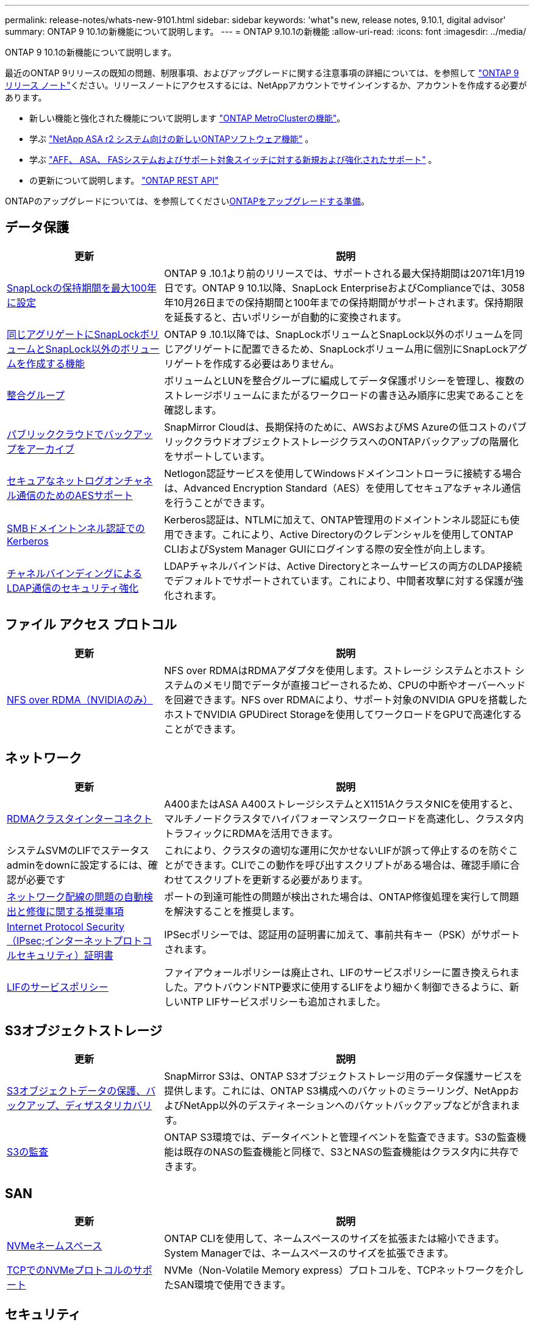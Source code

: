 ---
permalink: release-notes/whats-new-9101.html 
sidebar: sidebar 
keywords: 'what"s new, release notes, 9.10.1, digital advisor' 
summary: ONTAP 9 10.1の新機能について説明します。 
---
= ONTAP 9.10.1の新機能
:allow-uri-read: 
:icons: font
:imagesdir: ../media/


[role="lead"]
ONTAP 9 10.1の新機能について説明します。

最近のONTAP 9リリースの既知の問題、制限事項、およびアップグレードに関する注意事項の詳細については、を参照して https://library.netapp.com/ecm/ecm_download_file/ECMLP2492508["ONTAP 9 リリース ノート"^]ください。リリースノートにアクセスするには、NetAppアカウントでサインインするか、アカウントを作成する必要があります。

* 新しい機能と強化された機能について説明します https://docs.netapp.com/us-en/ontap-metrocluster/releasenotes/mcc-new-features.html["ONTAP MetroClusterの機能"^]。
* 学ぶ https://docs.netapp.com/us-en/asa-r2/release-notes/whats-new-9171.html["NetApp ASA r2 システム向けの新しいONTAPソフトウェア機能"^] 。
* 学ぶ https://docs.netapp.com/us-en/ontap-systems/whats-new.html["AFF、 ASA、 FASシステムおよびサポート対象スイッチに対する新規および強化されたサポート"^] 。
* の更新について説明します。 https://docs.netapp.com/us-en/ontap-automation/whats_new.html["ONTAP REST API"^]


ONTAPのアップグレードについては、を参照してくださいxref:../upgrade/create-upgrade-plan.html[ONTAPをアップグレードする準備]。



== データ保護

[cols="30%,70%"]
|===
| 更新 | 説明 


| xref:../snaplock/set-retention-period-task.html[SnapLockの保持期間を最大100年に設定] | ONTAP 9 .10.1より前のリリースでは、サポートされる最大保持期間は2071年1月19日です。ONTAP 9 10.1以降、SnapLock EnterpriseおよびComplianceでは、3058年10月26日までの保持期間と100年までの保持期間がサポートされます。保持期限を延長すると、古いポリシーが自動的に変換されます。 


| xref:../snaplock/set-retention-period-task.html[同じアグリゲートにSnapLockボリュームとSnapLock以外のボリュームを作成する機能] | ONTAP 9 .10.1以降では、SnapLockボリュームとSnapLock以外のボリュームを同じアグリゲートに配置できるため、SnapLockボリューム用に個別にSnapLockアグリゲートを作成する必要はありません。 


| xref:../consistency-groups/index.html[整合グループ] | ボリュームとLUNを整合グループに編成してデータ保護ポリシーを管理し、複数のストレージボリュームにまたがるワークロードの書き込み順序に忠実であることを確認します。 


| xref:../concepts/snapmirror-cloud-backups-object-store-concept.html[パブリッククラウドでバックアップをアーカイブ] | SnapMirror Cloudは、長期保持のために、AWSおよびMS Azureの低コストのパブリッククラウドオブジェクトストレージクラスへのONTAPバックアップの階層化をサポートしています。 


| xref:../authentication/enable-ad-users-groups-access-cluster-svm-task.html[セキュアなネットログオンチャネル通信のためのAESサポート] | Netlogon認証サービスを使用してWindowsドメインコントローラに接続する場合は、Advanced Encryption Standard（AES）を使用してセキュアなチャネル通信を行うことができます。 


| xref:../authentication/configure-authentication-tunnel-task.html[SMBドメイントンネル認証でのKerberos] | Kerberos認証は、NTLMに加えて、ONTAP管理用のドメイントンネル認証にも使用できます。これにより、Active Directoryのクレデンシャルを使用してONTAP CLIおよびSystem Manager GUIにログインする際の安全性が向上します。 


| xref:../nfs-config/using-ldap-concept.html[チャネルバインディングによるLDAP通信のセキュリティ強化] | LDAPチャネルバインドは、Active Directoryとネームサービスの両方のLDAP接続でデフォルトでサポートされています。これにより、中間者攻撃に対する保護が強化されます。 
|===


== ファイル アクセス プロトコル

[cols="30%,70%"]
|===
| 更新 | 説明 


| xref:../nfs-rdma/index.html[NFS over RDMA（NVIDIAのみ）] | NFS over RDMAはRDMAアダプタを使用します。ストレージ システムとホスト システムのメモリ間でデータが直接コピーされるため、CPUの中断やオーバーヘッドを回避できます。NFS over RDMAにより、サポート対象のNVIDIA GPUを搭載したホストでNVIDIA GPUDirect Storageを使用してワークロードをGPUで高速化することができます。 
|===


== ネットワーク

[cols="30%,70%"]
|===
| 更新 | 説明 


| xref:../concepts/rdma-concept.html[RDMAクラスタインターコネクト] | A400またはASA A400ストレージシステムとX1151AクラスタNICを使用すると、マルチノードクラスタでハイパフォーマンスワークロードを高速化し、クラスタ内トラフィックにRDMAを活用できます。 


| システムSVMのLIFでステータスadminをdownに設定するには、確認が必要です  a| 
これにより、クラスタの適切な運用に欠かせないLIFが誤って停止するのを防ぐことができます。CLIでこの動作を呼び出すスクリプトがある場合は、確認手順に合わせてスクリプトを更新する必要があります。



| xref:../networking/repair_port_reachability.html[ネットワーク配線の問題の自動検出と修復に関する推奨事項] | ポートの到達可能性の問題が検出された場合は、ONTAP修復処理を実行して問題を解決することを推奨します。 


| xref:../networking/ipsec-prepare.html[Internet Protocol Security（IPsec;インターネットプロトコルセキュリティ）証明書] | IPSecポリシーでは、認証用の証明書に加えて、事前共有キー（PSK）がサポートされます。 


| xref:../networking/lifs_and_service_policies96.html[LIFのサービスポリシー] | ファイアウォールポリシーは廃止され、LIFのサービスポリシーに置き換えられました。アウトバウンドNTP要求に使用するLIFをより細かく制御できるように、新しいNTP LIFサービスポリシーも追加されました。 
|===


== S3オブジェクトストレージ

[cols="30%,70%"]
|===
| 更新 | 説明 


| xref:../s3-snapmirror/index.html[S3オブジェクトデータの保護、バックアップ、ディザスタリカバリ] | SnapMirror S3は、ONTAP S3オブジェクトストレージ用のデータ保護サービスを提供します。これには、ONTAP S3構成へのバケットのミラーリング、NetAppおよびNetApp以外のデスティネーションへのバケットバックアップなどが含まれます。 


| xref:../s3-audit/index.html[S3の監査] | ONTAP S3環境では、データイベントと管理イベントを監査できます。S3の監査機能は既存のNASの監査機能と同様で、S3とNASの監査機能はクラスタ内に共存できます。 
|===


== SAN

[cols="30%,70%"]
|===
| 更新 | 説明 


| xref:../nvme/resize-namespace-task.html[NVMeネームスペース] | ONTAP CLIを使用して、ネームスペースのサイズを拡張または縮小できます。System Managerでは、ネームスペースのサイズを拡張できます。 


| xref:../concept_nvme_provision_overview.html[TCPでのNVMeプロトコルのサポート] | NVMe（Non-Volatile Memory express）プロトコルを、TCPネットワークを介したSAN環境で使用できます。 
|===


== セキュリティ

[cols="30%,70%"]
|===
| 更新 | 説明 


| xref:../anti-ransomware/index.html[自律型ランサムウェア対策] | 自律型ランサムウェア対策は、NAS環境でのワークロード分析を使用して、ランサムウェア攻撃を示す可能性のある異常なアクティビティについてアラートを生成します。Autonomous Ransomware Protectionは、スケジュールされたSnapshotからの既存の保護に加えて、攻撃が検出されたときにSnapshotバックアップを自動的に作成します。 


| xref:../encryption-at-rest/manage-keys-azure-google-task.html[暗号化キー管理] | Azure Key VaultとGoogle Cloud Platform Key Management Serviceを使用して、ONTAPキーを格納、保護、利用し、キーの管理とアクセスを合理化します。 
|===


== Storage Efficiency

[cols="30%,70%"]
|===
| 更新 | 説明 


| xref:../volumes/enable-temperature-sensitive-efficiency-concept.html[温度に基づくストレージ効率] | 新規または既存のAFFボリュームでは、「デフォルト」モードまたは「効率的」モードのいずれかを使用して、温度に基づくStorage Efficiencyを有効にすることができます。 


| xref:../svm-migrate/index.html[クラスタ間でSVMを無停止で移動する機能] | 負荷分散、パフォーマンスの向上、機器のアップグレード、データセンターの移行のために、ソースからデスティネーションへの物理AFFクラスタ間でSVMを再配置できます。 
|===


== ストレージリソース管理の機能拡張

[cols="30%,70%"]
|===
| 更新 | 説明 


| xref:../task_nas_file_system_analytics_view.html[ファイルシステム分析（FSA）によるホットオブジェクトのアクティビティ追跡] | システムパフォーマンスの評価を改善するために、FSAはホットオブジェクト（ファイル、ディレクトリ、ユーザ、およびトラフィックとスループットが最も多いクライアント）を特定できます。 


| xref:../flexcache/global-file-locking-task.html[グローバルファイル読み取りロック] | 移行中のすべてのキャッシュとオリジンで、単一ポイントから読み取りロックを有効にします。 


| xref:../flexcache/supported-unsupported-features-concept.html[NFSv4でのFlexCacheのサポート] | FlexCacheでは、NFSv4プロトコルがサポートされます。 


| xref:../flexgroup/supported-unsupported-config-concept.html[既存のFlexGroupボリュームからクローンを作成する] | 既存のFlexGroupボリュームを使用してFlexCloneボリュームを作成できます。 


| xref:../flexgroup/supported-unsupported-config-concept.html[SVMディザスタ リカバリ ソースでのFlexVolからFlexGroupへの変換] | SVMディザスタ リカバリのソースでFlexVolをFlexGroupボリュームに変換できます。 
|===


== SVM管理の機能拡張

[cols="30%,70%"]
|===
| 更新 | 説明 


| xref:../svm-migrate/index.html[クラスタ間でのSVMの無停止での移動] | 負荷分散、パフォーマンスの向上、機器のアップグレード、データセンターの移行のために、ソースからデスティネーションへの物理AFFクラスタ間でSVMを再配置できます。 
|===


== System Manager

[cols="30%,70%"]
|===
| 更新 | 説明 


| xref:../task_admin_view_submit_support_cases.html[System Managerのログでパフォーマンステレメトリログを有効にする] | 管理者は、System Managerでパフォーマンスの問題が発生した場合にテレメトリログを有効にし、サポートに連絡して問題を分析できます。 


| xref:../system-admin/manage-licenses-concept.html[NetAppライセンスファイル] | すべてのライセンスキーは、個別の28文字のライセンスキーではなくNetAppライセンスファイルとして提供されるため、1つのファイルを使用して複数の機能のライセンスを取得できます。 


| xref:../task_admin_update_firmware.html[ファームウェアの自動更新] | System Manager管理者は、ファームウェアを自動的に更新するようにONTAPを設定できます。 


| xref:../task_admin_monitor_risks.html[リスク軽減のための推奨事項をレビューし、Digital Advisorから報告されるリスクを承認する] | System Managerユーザは、Digital Advisorによって報告されるリスクを確認し、リスクの軽減に関する推奨事項を確認できます。9.10.1以降では、リスクを承認することもできます。 


| xref:../error-messages/configure-ems-events-send-email-task.html[管理者によるEMSイベント通知の受信の設定] | System Manager管理者は、対応が必要なシステムの問題が通知されるように、イベント管理システム（EMS）のイベント通知の配信方法を設定しておくことができます。 


| xref:../authentication/manage-certificates-sm-task.html[証明書の管理] | System Manager管理者は、信頼された認証局、クライアント / サーバ証明書、ローカル（オンボード）認証局を管理できます。 


| xref:../concept_capacity_measurements_in_sm.html[System Managerを使用した過去の容量利用の確認と将来の容量ニーズの予測] | Digital AdvisorとSystem Managerが統合されているため、管理者はクラスタの容量使用状況の履歴データを表示できます。 


| xref:../task_cloud_backup_data_using_cbs.html[System Managerを使用して、Cloud Backup Serviceを使用してStorageGRIDにデータをバックアップする] | Cloud Managerをオンプレミスに導入している場合は、Cloud Backup Service管理者がStorageGRIDにバックアップできます。AWSまたはAzureでCloud Backup Serviceを使用してオブジェクトをアーカイブすることもできます。 


| ユーザビリティの向上  a| 
ONTAP 9.10.1以降では、次のことが可能になります。

* 親ボリュームではなくLUNへのQoSポリシーの割り当て（VMware、Linux、Windows）
* LUNのQoSポリシー グループの編集
* LUNの移動
* LUNのオフライン化
* ONTAPイメージのローリング アップグレードの実行
* ポートセットの作成とigroupへのバインド
* ネットワーク配線の問題の自動検出と修復に関する推奨事項
* Snapshotディレクトリへのクライアントアクセスを有効または無効にする
* Snapshotを削除する前に再利用可能なスペースを計算
* SMBキョウユウノケイソクテキカヨウセイノフィールドヘンコウヘノアクセス
* より正確な表示単位を使用した容量測定値の表示
* WindowsとLinuxでのホスト固有のユーザとグループの管理
* AutoSupport設定の管理
* 個別操作でのボリューム サイズの変更


|===